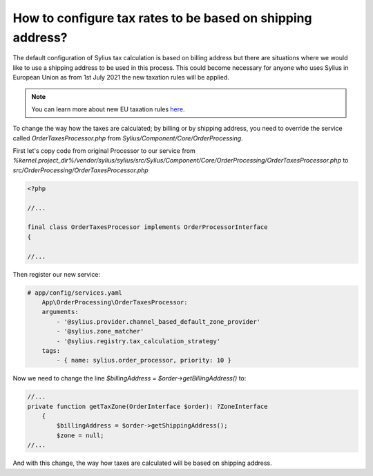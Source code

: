How to configure tax rates to be based on shipping address?
===========================================================

The default configuration of Sylius tax calculation is based on billing address but there are situations where we would
like to use a shipping address to be used in this process. This could become necessary for anyone who uses Sylius in European Union
as from 1st July 2021 the new taxation rules will be applied.

.. note::

    You can learn more about new EU taxation rules `here <https://ec.europa.eu/taxation_customs/business/vat/modernising-vat-cross-border-ecommerce_en>`_.

To change the way how the taxes are calculated; by billing or by shipping address, you need to override the service called
`OrderTaxesProcessor.php` from `Sylius/Component/Core/OrderProcessing`.

First let's copy code from original Processor to our service
from `%kernel.project_dir%/vendor/sylius/sylius/src/Sylius/Component/Core/OrderProcessing/OrderTaxesProcessor.php` to `src/OrderProcessing/OrderTaxesProcessor.php`

.. code-block:: php

    <?php

    //...

    final class OrderTaxesProcessor implements OrderProcessorInterface
    {

    //...

Then register our new service:

.. code-block:: yaml

    # app/config/services.yaml
        App\OrderProcessing\OrderTaxesProcessor:
        arguments:
            - '@sylius.provider.channel_based_default_zone_provider'
            - '@sylius.zone_matcher'
            - '@sylius.registry.tax_calculation_strategy'
        tags:
            - { name: sylius.order_processor, priority: 10 }

Now we need to change the line `$billingAddress = $order->getBillingAddress()` to:

.. code-block:: php

    //...
    private function getTaxZone(OrderInterface $order): ?ZoneInterface
        {
            $billingAddress = $order->getShippingAddress();
            $zone = null;
    //...

And with this change, the way how taxes are calculated will be based on shipping address.
